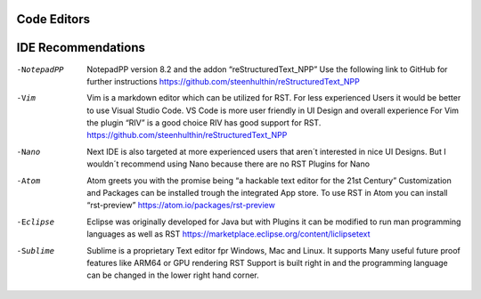 ============
Code Editors
============
===================
IDE Recommendations
===================

-NotepadPP
	NotepadPP version 8.2 and the addon “reStructuredText_NPP”
	Use the following link to GitHub for further instructions 
	https://github.com/steenhulthin/reStructuredText_NPP

-Vim 
	Vim is a markdown editor which can be utilized for RST. For less experienced Users it would be better to use Visual Studio Code. VS Code is more user friendly in UI Design and overall experience
	For Vim the plugin “RIV” is a good choice RIV has good support for RST. 
	https://github.com/steenhulthin/reStructuredText_NPP

-Nano
	Next IDE is also targeted at more experienced users that aren´t interested in nice UI Designs. 
	But I wouldn´t recommend using Nano because there are no RST Plugins for Nano

-Atom
	Atom greets you with the promise being “a hackable text editor for the 21st Century” 
	Customization and Packages can be installed trough the integrated App store. 
	To use RST in Atom you can install “rst-preview” 
	https://atom.io/packages/rst-preview

-Eclipse
	Eclipse was originally developed for Java but with Plugins it can be modified to
	run man programming languages as well as RST
	https://marketplace.eclipse.org/content/liclipsetext

-Sublime
	Sublime is a proprietary Text editor fpr Windows, Mac and Linux. 
	It supports Many useful future proof features like ARM64 or GPU rendering
	RST Support is built right in and the programming language can be changed in the lower right hand corner.  
